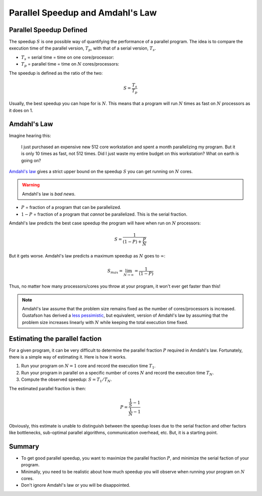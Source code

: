 .. _speedup:

=================================
Parallel Speedup and Amdahl's Law
=================================

Parallel Speedup Defined
========================

The speedup :math:`S` is one possible way of quantifying the performance of
a parallel program. The idea is to compare the execution time of the
parallel version, :math:`T_p`, with that of a serial version, :math:`T_s`.

* :math:`T_s` = serial time = time on one core/processor:
* :math:`T_p` = parallel time = time on :math:`N` cores/processors:

The speedup is defined as the ratio of the two:

.. math::

    S = \frac{T_s}{T_p}

Usually, the best speedup you can hope for is :math:`N`. This means that a
program will run :math:`N` times as fast on :math:`N` processors as it does on
1.

Amdahl's Law
============

Imagine hearing this:

    I just purchased an expensive new 512 core workstation and spent a month
    parallelizing my program. But it is only 10 times as fast, not 512 times.
    Did I just waste my entire budget on this workstation? What on earth is
    going on?

`Amdahl's law <http://en.wikipedia.org/wiki/Amdahl's_law>`_ gives a strict 
upper bound on the speedup :math:`S` you can get running on :math:`N` cores.

.. warning::

    Amdahl's law is *bad news*.

* :math:`P` = fraction of a program that can be parallelized.
* :math:`1-P` = fraction of a program that *cannot* be parallelized. This
  is the serial fraction.

Amdahl's law predicts the best case speedup the program will have when run on
:math:`N` processors:

.. math::

    S = \frac{1}{(1-P)+\frac{P}{N}}

.. plot:: code/speedup.py

But it gets worse. Amdahl's law predicts a maximum speedup as :math:`N`
goes to :math:`\infty`:

.. math::

    S_{max} = \lim_{N \to \infty} = \frac{1}{(1-P)}

Thus, no matter how many processors/cores you throw at your program, it won't
ever get faster than this!

.. plot:: code/max_speedup.py

.. note::
    Amdahl's law assume that the problem size remains fixed as the number
    of cores/processors is increased. Gustafson has derived a
    `less pessimistic <http://www.scl.ameslab.gov/Publications/Gus/AmdahlsLaw/Amdahls.html>`_,
    but equivalent, version of Amdahl's law by assuming that the problem size
    increases linearly with :math:`N` while keeping the total execution time 
    fixed.

Estimating the parallel faction
===============================

For a given program, it can be very difficult to determine the parallel
fraction :math:`P` required in Amdahl's law. Fortunately, there is a simple
way of estimating it. Here is how it works.

1. Run your program on :math:`N=1` core and record the execution time 
   :math:`T_1`.
2. Run your program in parallel on a specific number of cores :math:`N` and 
   record the execution time :math:`T_N`.
3. Compute the observed speedup: :math:`S=T_1/T_N`.

The estimated parallel fraction is then:

.. math::

    P = \frac{\frac{1}{S}-1}{\frac{1}{N}-1}

Obviously, this estimate is unable to distinguish between the speedup loses
due to the serial fraction and other factors like bottlenecks, sub-optimal 
parallel algorithms, communication overhead, etc. But, it is a starting point.


Summary
=======

* To get good parallel speedup, you want to maximize the parallel fraction 
  :math:`P`, and minimize the serial faction of your program.
* Minimally, you need to be realistic about how much speedup you will 
  observe when running your program on :math:`N` cores.
* Don't ignore Amdahl's law or you will be disappointed.


